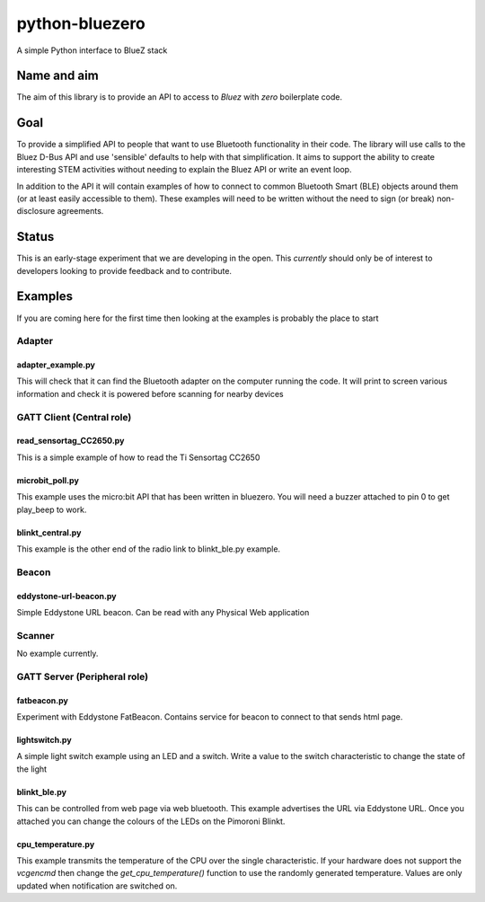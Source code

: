===============
python-bluezero
===============
.. image:: https://travis-ci.org/ukBaz/python-bluezero.svg
    :target: https://travis-ci.org/ukBaz/python-bluezero
    :alt: Build Status

.. image:: https://img.shields.io/codecov/c/github/ukBaz/python-bluezero/master.svg?maxAge=2592000
    :target: https://codecov.io/github/ukBaz/python-bluezero
    :alt: Code Coverage

.. image:: https://img.shields.io/pypi/v/bluezero.svg
   :target: https://pypi.python.org/pypi/bluezero/
   :alt: PyPI Version

.. image:: https://img.shields.io/pypi/l/bluezero.svg
   :target: https://github.com/ukBaz/python-bluezero/blob/master/LICENSE
   :alt: MIT License



A simple Python interface to BlueZ stack

Name and aim
============
The aim of this library is to provide an API to access to *Bluez* with *zero* boilerplate code.

Goal
====
To provide a simplified API to people that want to use Bluetooth functionality in their code.
The library will use calls to the Bluez D-Bus API and use 'sensible' defaults to help with that simplification.
It aims to support the ability to create interesting STEM activities without needing to 
explain the Bluez API or write an event loop.

In addition to the API it will contain examples of how to connect to common Bluetooth Smart (BLE) objects 
around them (or at least easily accessible to them).
These examples will need to be written without the need to sign (or break) non-disclosure agreements.

Status
======
This is an early-stage experiment that we are developing in the open.
This *currently* should only be of interest to developers looking to provide feedback and to contribute.

Examples
========
If you are coming here for the first time then looking at the examples is probably the place to start

Adapter
-------

adapter_example.py
******************
This will check that it can find the Bluetooth adapter on the computer running the code.
It will print to screen various information and check it is powered before scanning for
nearby devices

GATT Client (Central role)
--------------------------

read_sensortag_CC2650.py
************************
This is a simple example of how to read the Ti Sensortag CC2650

microbit_poll.py
****************
This example uses the micro:bit API that has been written in bluezero.
You will need a buzzer attached to pin 0 to get play_beep to work.

blinkt_central.py
*****************
This example is the other end of the radio link to blinkt_ble.py example.

Beacon
------

eddystone-url-beacon.py
***********************
Simple Eddystone URL beacon. Can be read with any Physical Web application

Scanner
-------
No example currently.

GATT Server (Peripheral role)
-----------------------------

fatbeacon.py
************
Experiment with Eddystone FatBeacon. Contains service for beacon to connect to that sends html page.

lightswitch.py
**************
A simple light switch example using an LED and a switch.
Write a value to the switch characteristic to change the state of the light

blinkt_ble.py
*************
This can be controlled from web page via web bluetooth.
This example advertises the URL via Eddystone URL. Once you attached you can change the
colours of the LEDs on the Pimoroni Blinkt.

cpu_temperature.py
******************
This example transmits the temperature of the CPU over the single characteristic.
If your hardware does not support the `vcgencmd` then change the `get_cpu_temperature()`
function to use the randomly generated temperature.
Values are only updated when notification are switched on.

